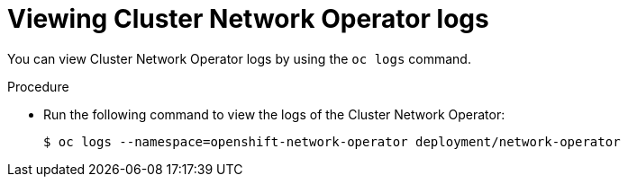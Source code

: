 // Module included in the following assemblies:
//
// * networking/cluster-network-operator.adoc

:_content-type: PROCEDURE
[id="nw-cno-logs_{context}"]
= Viewing Cluster Network Operator logs

You can view Cluster Network Operator logs by using the `oc logs` command.

.Procedure

* Run the following command to view the logs of the Cluster Network Operator:
+
[source,terminal]
----
$ oc logs --namespace=openshift-network-operator deployment/network-operator
----
